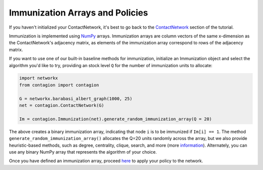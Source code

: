 ================================
Immunization Arrays and Policies
================================

If you haven't initialized your ContactNetwork, it's best to go back to the ContactNetwork_ section of the tutorial.

Immunization is implemented using NumPy_ arrays. Immunization arrays are column vectors of the same x-dimension as the ContactNetwork's adjacency matrix, as elements of the immunization array correspond to rows of the adjacency matrix.

If you want to use one of our built-in baseline methods for immunization, initialize an Immunization object and select the algorithm you'd like to try, providing an stock level ``Q`` for the number of immunization units to allocate:

.. code-block:: python

    import networkx
    from contagion import contagion

    G = networkx.barabasi_albert_graph(1000, 25)
    net = contagion.ContactNetwork(G)

    Im = contagion.Immunization(net).generate_random_immunization_array(Q = 20)


The above creates a binary immunization array, indicating that node ``i`` is to be immunized if ``Im[i] == 1``. The method ``generate_random_immunization_array()`` allocates the Q=20 units randomly across the array, but we also provide heuristic-based methods, such as degree, centrality, clique, search, and more (more information_). Alternately, you can use any binary NumPy array that represents the algorithm of your choice.

Once you have defined an immunization array, proceed here_ to apply your policy to the network.





.. _ContactNetwork: https://contagion.readthedocs.io/en/latest/tutorial_ContactNetwork.html
.. _NumPy: https://numpy.org/doc/stable/index.html
.. _information: https://contagion.readthedocs.io/en/latest/apiref_Immunization.html
.. _here: https://contagion.readthedocs.io/en/latest/tutorial_immunization.html
